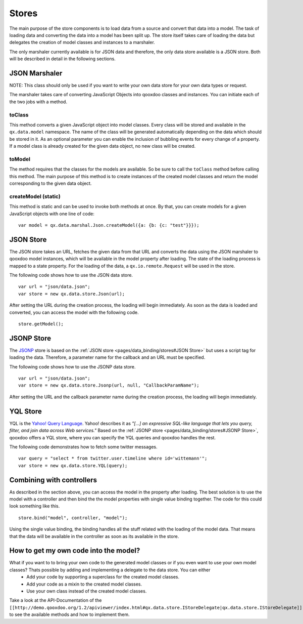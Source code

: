 .. _pages/data_binding/stores#stores:

Stores
======

The main purpose of the store components is to load data from a source and convert that data into a model. The task of loading data and converting the data into a model has been split up. The store itself takes care of loading the data but delegates the creation of model classes and instances to a marshaler.

The only marshaler currently available is for JSON data and therefore, the only data store available is a JSON store. Both will be described in detail in the following sections.

.. _pages/data_binding/stores#json_marshaler:

JSON Marshaler
--------------

NOTE: This class should only be used if you want to write your own data store for your own data types or request. 

The marshaler takes care of converting JavaScript Objects into qooxdoo classes and instances. You can initiate each of the two jobs with a method.

.. _pages/data_binding/stores#toclass:

toClass
^^^^^^^
This method converts a given JavaScript object into model classes. Every class will be stored and available in the ``qx.data.model`` namespace. The name of the class will be generated automatically depending on the data which should be stored in it. As an optional parameter you can enable the inclusion of bubbling events for every change of a property.
If a model class is already created for the given data object, no new class will be created.

.. _pages/data_binding/stores#tomodel:

toModel
^^^^^^^
The method requires that the classes for the models are available. So be sure to call the ``toClass`` method before calling this method. The main purpose of this method is to create instances of the created model classes and return the model corresponding to the given data object.

.. _pages/data_binding/stores#createmodel_static:

createModel (static)
^^^^^^^^^^^^^^^^^^^^
This method is static and can be used to invoke both methods at once. By that, you can create models for a given JavaScript objects with one line of code:

::

    var model = qx.data.marshal.Json.createModel({a: {b: {c: "test"}}});

.. _pages/data_binding/stores#json_store:

JSON Store
----------

The JSON store takes an URL, fetches the given data from that URL and converts the data using the JSON marshaler to qooxdoo model instances, which will be available in the model property after loading. The state of the loading process is mapped to a state property. For the loading of the data, a ``qx.io.remote.Request`` will be used in the store.

The following code shows how to use the JSON data store.

::

    var url = "json/data.json";
    var store = new qx.data.store.Json(url); 

After setting the URL during the creation process, the loading will begin immediately. As soon as the data is loaded and converted, you can access the model with the following code.

::

    store.getModel();

.. _pages/data_binding/stores#jsonp_store:

JSONP Store
-----------

The `JSONP <http://ajaxian.com/archives/jsonp-json-with-padding>`_ store is based on the :ref:`JSON store <pages/data_binding/stores#JSON Store>` but uses a script tag for loading the data. Therefore, a parameter name for the callback and an URL must be specified.

The following code shows how to use the JSONP data store.

::

    var url = "json/data.json";
    var store = new qx.data.store.Jsonp(url, null, "CallbackParamName");

After setting the URL and the callback parameter name during the creation process, the loading will begin immediately.

.. _pages/data_binding/stores#yql_store:

YQL Store
---------

YQL is the `Yahoo! Query Language <http://developer.yahoo.com/yql/>`_. Yahoo! describes it as 
*"[...] an expressive SQL-like language that lets you query, filter, and join data across Web services."*
Based on the :ref:`JSONP store <pages/data_binding/stores#JSONP Store>`, qooxdoo offers a YQL store, where you can specify the YQL queries and qooxdoo handles the rest.

The following code demonstrates how to fetch some twitter messages.

::

    var query = "select * from twitter.user.timeline where id='wittemann'";
    var store = new qx.data.store.YQL(query);

.. _pages/data_binding/stores#combining_with_controllers:

Combining with controllers
--------------------------

As described in the section above, you can access the model in the property after loading. The best solution is to use the model with a controller and then bind the the model properties with single value binding together. The code for this could look something like this.

::

    store.bind("model", controller, "model");  

Using the single value binding, the binding handles all the stuff related with the loading of the model data. That means that the data will be available in the controller as soon as its available in the store.

.. _pages/data_binding/stores#how_to_get_my_own_code_into_the_model:

How to get my own code into the model?
--------------------------------------

What if you want to to bring your own code to the generated model classes or if you even want to use your own model classes? Thats possible by adding and implementing a delegate to the data store. You can either
  * Add your code by supporting a superclass for the created model classes.
  * Add your code as a mixin to the created model classes.
  * Use your own class instead of the created model classes.
Take a look at the API-Documentation of the ``[[http://demo.qooxdoo.org/1.2/apiviewer/index.html#qx.data.store.IStoreDelegate|qx.data.store.IStoreDelegate]]`` to see the available methods and how to implement them.

